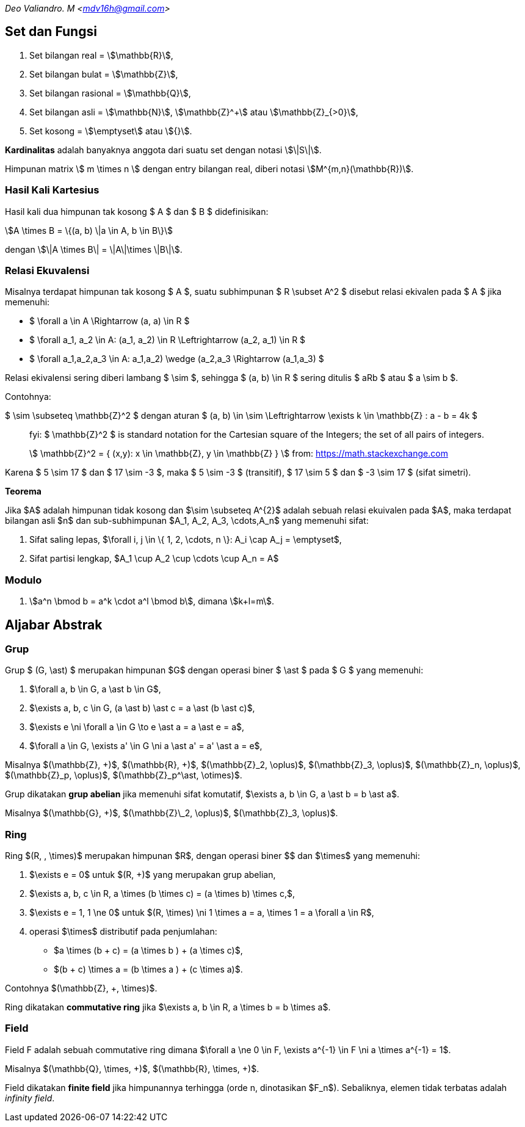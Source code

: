 :page-title: Aljabar
:page-category: kriptografi
:page-tags: [kripto]

[.center]
_Deo Valiandro. M <mdv16h@gmail.com>_

== Set dan Fungsi

. Set bilangan real = stem:[\mathbb{R}],
. Set bilangan bulat = stem:[\mathbb{Z}],
. Set bilangan rasional = stem:[\mathbb{Q}],
. Set bilangan asli = stem:[\mathbb{N}], stem:[\mathbb{Z}^+] atau
stem:[\mathbb{Z}_{>0}],
. Set kosong = stem:[\emptyset] atau stem:[{}].

**Kardinalitas** adalah banyaknya anggota dari suatu set dengan notasi
stem:[\|S\|].

Himpunan matrix \$ m \times n \$ dengan entry bilangan real, diberi notasi
stem:[M^{m,n}(\mathbb{R})].

=== Hasil Kali Kartesius

Hasil kali dua himpunan tak kosong $ A $ dan $ B $ didefinisikan:

[.center]
stem:[A \times B = \{(a, b) \|a \in A, b \in B\}]

dengan stem:[\|A \times B\| = \|A\|\times \|B\|].

=== Relasi Ekuvalensi

Misalnya terdapat himpunan tak kosong $ A $, suatu subhimpunan $ R \subset A^2 $
disebut relasi ekivalen pada $ A $ jika memenuhi:

- $ \forall a \in A \Rightarrow (a, a) \in R $
- $ \forall a_1, a_2 \in A: (a_1, a_2) \in R \Leftrightarrow (a_2, a_1) \in R $
- $ \forall a_1,a_2,a_3 \in A: ((a_1,a_2) \wedge (a_2,a_3)) \Rightarrow (a_1,a_3) $

Relasi ekivalensi sering diberi lambang $ \sim $, sehingga $ (a, b) \in R $ sering ditulis $ aRb $ atau $ a \sim b $.

Contohnya:

$ \sim \subseteq \mathbb{Z}^2 $ dengan aturan $ (a, b) \in \sim \Leftrightarrow \exists k \in \mathbb{Z} : a - b = 4k $

[quote]
____
fyi: $ \mathbb{Z}^2 $ is standard notation for the Cartesian square of the Integers; the set of all pairs of integers. 

\$ \mathbb{Z}^2 = { (x,y): x \in \mathbb{Z}, y \in \mathbb{Z} } \$
from: link:https://math.stackexchange.com/questions/2187233/what-means-a-set-in-z2[https://math.stackexchange.com]
____

Karena $ 5 \sim 17 $ dan $ 17 \sim -3 $, maka $ 5 \sim -3 $ (transitif), $ 17 \sim 5 $ dan $ -3 \sim 17 $ (sifat simetri).

**Teorema**

Jika $A$ adalah himpunan tidak kosong dan $\sim \subseteq A^{2}$ adalah sebuah relasi ekuivalen pada $A$, maka terdapat bilangan asli $n$ dan sub-subhimpunan $A_1, A_2, A_3, \cdots,A_n$ yang memenuhi sifat:

1. Sifat saling lepas, $\forall i, j \in \{ 1, 2, \cdots, n \}: A_i \cap A_j = \emptyset$,
2. Sifat partisi lengkap, $A_1 \cup A_2 \cup \cdots \cup A_n = A$

=== Modulo

1. stem:[a^n \bmod b = a^k \cdot a^l \bmod b], dimana stem:[k+l=m].

== Aljabar Abstrak

=== Grup

Grup $ (G, \ast) $ merupakan himpunan $G$ dengan operasi biner
$ \ast $ pada $ G $ yang memenuhi:

1.  $\forall a, b \in G, a \ast b \in G$,
2.  $\exists a, b, c \in G, (a \ast b) \ast c = a \ast (b \ast c)$,
3.  $\exists e \ni \forall a \in G \to e \ast a = a \ast e = a$,
4.  $\forall a \in G, \exists a' \in G \ni a \ast a' = a' \ast a = e$,

Misalnya $(\mathbb{Z}, +)$, $(\mathbb{R}, +)$, $(\mathbb{Z}_2, \oplus)$, $(\mathbb{Z}_3, \oplus)$, $(\mathbb{Z}_n, \oplus)$, $(\mathbb{Z}_p, \oplus)$, $(\mathbb{Z}_p^\ast, \otimes)$.

Grup dikatakan **grup abelian** jika memenuhi sifat komutatif,
$\exists a, b \in G, a \ast b = b \ast a$.

Misalnya $(\mathbb{G}, +)$, $(\mathbb{Z}\_2, \oplus)$, $(\mathbb{Z}_3, \oplus)$.

=== Ring

Ring $(R, +, \times)$ merupakan himpunan $R$, dengan operasi biner
$+$ dan $\times$ yang memenuhi:

1.  $\exists e = 0$ untuk $(R, +)$ yang merupakan grup abelian,
2.  $\exists a, b, c \in R, a \times (b \times c) = (a \times b) \times c,$,
3.  $\exists e = 1, 1 \ne 0$ untuk $(R, \times) \ni 1 \times a = a, \times 1 = a \forall a \in R$,
4.  operasi $\times$ distributif pada penjumlahan:

*   $a \times (b + c) = (a \times b ) + (a \times c)$,
*   $(b + c) \times a = (b \times a ) + (c \times a)$.

Contohnya $(\mathbb{Z}, +, \times)$.

Ring dikatakan **commutative ring** jika $\exists a, b \in R, a \times b = b \times a$.

=== Field

Field F adalah sebuah commutative ring dimana $\forall a \ne 0 \in F, \exists a^{-1} \in F \ni a \times a^{-1} = 1$.

Misalnya $(\mathbb{Q}, \times, +)$, $(\mathbb{R}, \times, +)$.

Field dikatakan **finite field** jika himpunannya terhingga (orde n, dinotasikan $F_n$). Sebaliknya, elemen tidak terbatas adalah _infinity field_.

